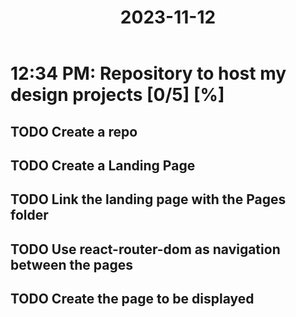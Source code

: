 :PROPERTIES:
:ID:       54c3c506-ab3a-4186-8888-0b05dc2fd216
:END:
#+title: 2023-11-12
* 12:34 PM: Repository to host my design projects [0/5] [%]
** TODO Create a repo
** TODO Create a Landing Page
** TODO Link the landing page with the Pages folder
** TODO Use react-router-dom as navigation between the pages
** TODO Create the page to be displayed
